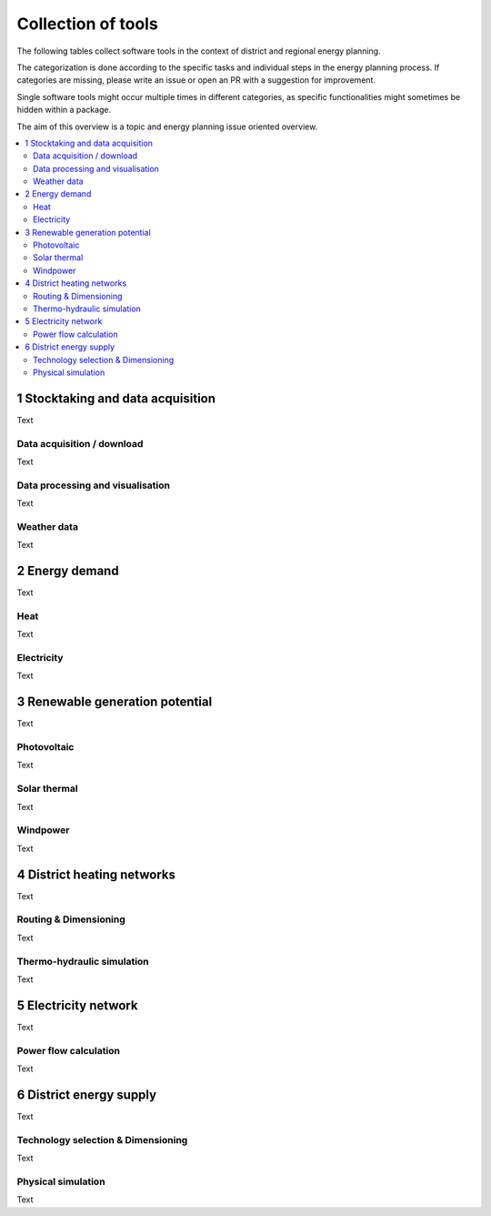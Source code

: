 ===================
Collection of tools
===================

The following tables collect software tools in the context of district and
regional energy planning.

The categorization is done according to the specific tasks and individual steps
in the energy planning process. If categories are missing, please write an
issue or open an PR with a suggestion for improvement.

Single software tools might occur multiple times in different categories, as
specific functionalities might sometimes be hidden within a package.

The aim of this overview is a topic and energy planning issue oriented
overview.

.. contents::
    :depth: 3
    :local:
    :backlinks: top


1 Stocktaking and data acquisition
--------------------------------

Text


Data acquisition / download
^^^^^^^^^^^^^^^^^^^^^^^^^^^

Text

Data processing and visualisation
^^^^^^^^^^^^^^^^^^^^^^^^^^^^^^^^^^

Text

Weather data
^^^^^^^^^^^^^^^

Text

2 Energy demand
--------------------------------

Text


Heat
^^^^^^^

Text

Electricity
^^^^^^^^^^^^^^^

Text

3 Renewable generation potential
------------------------------

Text


Photovoltaic
^^^^^^^^^^^^^^^

Text

Solar thermal
^^^^^^^^^^^^^

Text

Windpower
^^^^^^^^^^^

Text


4 District heating networks
-------------------------

Text


Routing & Dimensioning
^^^^^^^^^^^^^^^^^^^^^^^^^^^

Text

Thermo-hydraulic simulation
^^^^^^^^^^^^^^^^^^^^^^^^^^^^

Text


5 Electricity network
-------------------------

Text


Power flow calculation
^^^^^^^^^^^^^^^^^^^^^^^^^^^

Text

6 District energy supply
-------------------------

Text


Technology selection & Dimensioning
^^^^^^^^^^^^^^^^^^^^^^^^^^^^^^^^^^^

Text

Physical simulation
^^^^^^^^^^^^^^^^^^^^^

Text

